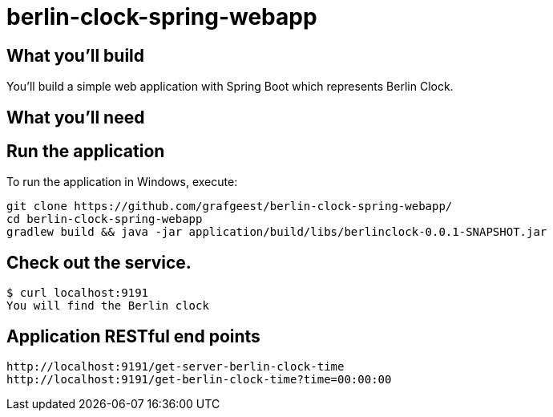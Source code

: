 # berlin-clock-spring-webapp

== What you'll build
You'll build a simple web application with Spring Boot which represents Berlin Clock.

== What you'll need

:java_version: 1.8

== Run the application
To run the application in Windows, execute:

[subs="attributes"]
----
git clone https://github.com/grafgeest/berlin-clock-spring-webapp/
cd berlin-clock-spring-webapp
gradlew build && java -jar application/build/libs/berlinclock-0.0.1-SNAPSHOT.jar
----


== Check out the service.
....
$ curl localhost:9191
You will find the Berlin clock
....

== Application RESTful end points
[subs="attributes"]
----
http://localhost:9191/get-server-berlin-clock-time
http://localhost:9191/get-berlin-clock-time?time=00:00:00
----